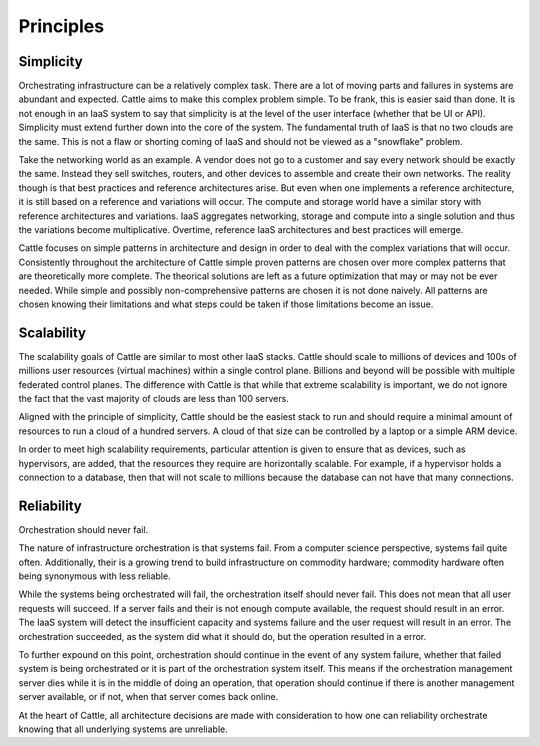 Principles
==========

Simplicity
**********

Orchestrating infrastructure can be a relatively complex task.  There are a lot of moving parts and failures in systems are abundant and expected.  Cattle aims to make this complex problem simple.  To be frank, this is easier said than done.  It is not enough in an IaaS system to say that simplicity is at the level of the user interface (whether that be UI or API).  Simplicity must extend further down into the core of the system.  The fundamental truth of IaaS is that no two clouds are the same.  This is not a flaw or shorting coming of IaaS and should not be viewed as a "snowflake" problem.

Take the networking world as an example.  A vendor does not go to a customer and say every network should be exactly the same.  Instead they sell switches, routers, and other devices to assemble and create their own networks.  The reality though is that best practices and reference architectures arise.  But even when one implements a reference architecture, it is still based on a reference and variations will occur.  The compute and storage world have a similar story with reference architectures and variations.  IaaS aggregates networking, storage and compute into a single solution and thus the variations become multiplicative.  Overtime, reference IaaS architectures and best practices will emerge.

Cattle focuses on simple patterns in architecture and design in order to deal with the complex variations that will occur.  Consistently throughout the architecture of Cattle simple proven patterns are chosen over more complex patterns that are theoretically more complete.  The theorical solutions are left as a future optimization that may or may not be ever needed.  While simple and possibly non-comprehensive patterns are chosen it is not done naively.  All patterns are chosen knowing their limitations and what steps could be taken if those limitations become an issue.  

Scalability
***********

The scalability goals of Cattle are similar to most other IaaS stacks.  Cattle should scale to millions of devices and 100s of millions user resources (virtual machines) within a single control plane.  Billions and beyond will be possible with multiple federated control planes.  The difference with Cattle is that while that extreme scalability is important, we do not ignore the fact that the vast majority of clouds are less than 100 servers.

Aligned with the principle of simplicity, Cattle should be the easiest stack to run and should require a minimal amount of resources to run a cloud of a hundred servers.  A cloud of that size can be controlled by a laptop or a simple ARM device.

In order to meet high scalability requirements, particular attention is given to ensure that as devices, such as hypervisors, are added, that the resources they require are horizontally scalable.  For example, if a hypervisor holds a connection to a database, then that will not scale to millions because the database can not have that many connections.

Reliability
***********

Orchestration should never fail.  

The nature of infrastructure orchestration is that systems fail.  From a computer science perspective, systems fail quite often.  Additionally, their is a growing trend to build infrastructure on commodity hardware; commodity hardware often being synonymous with less reliable.

While the systems being orchestrated will fail, the orchestration itself should never fail.  This does not mean that all user requests will succeed.  If a server fails and their is not enough compute available, the request should result in an error.  The IaaS system will detect the insufficient capacity and systems failure and the user request will result in an error.  The orchestration succeeded, as the system did what it should do, but the operation resulted in a error.

To further expound on this point, orchestration should continue in the event of any system failure, whether that failed system is being orchestrated or it is part of the orchestration system itself.  This means if the orchestration management server dies while it is in the middle of doing an operation, that operation should continue if there is another management server available, or if not, when that server comes back online.

At the heart of Cattle, all architecture decisions are made with consideration to how one can reliability orchestrate knowing that all underlying systems are unreliable.
